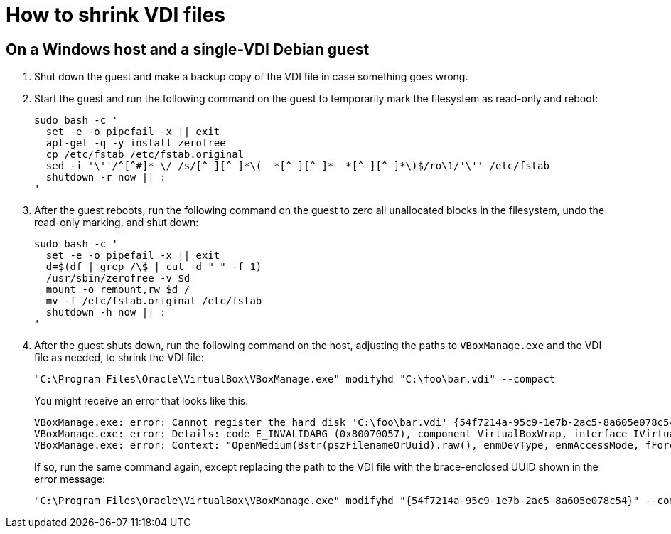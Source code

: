//
// The authors of this file have waived all copyright and
// related or neighboring rights to the extent permitted by
// law as described by the CC0 1.0 Universal Public Domain
// Dedication. You should have received a copy of the full
// dedication along with this file, typically as a file
// named <CC0-1.0.txt>. If not, it may be available at
// <https://creativecommons.org/publicdomain/zero/1.0/>.
//

= How to shrink VDI files

== On a Windows host and a single-VDI Debian guest

. Shut down the guest and make a backup copy of the VDI file in case
something goes wrong.

. Start the guest and run the following command on the guest to
temporarily mark the filesystem as read-only and reboot:
+
[source,bash]
----
sudo bash -c '
  set -e -o pipefail -x || exit
  apt-get -q -y install zerofree
  cp /etc/fstab /etc/fstab.original
  sed -i '\''/^[^#]* \/ /s/[^ ][^ ]*\(  *[^ ][^ ]*  *[^ ][^ ]*\)$/ro\1/'\'' /etc/fstab
  shutdown -r now || :
'
----

. After the guest reboots, run the following command on the guest to
zero all unallocated blocks in the filesystem, undo the read-only
marking, and shut down:
+
[source,bash]
----
sudo bash -c '
  set -e -o pipefail -x || exit
  d=$(df | grep /\$ | cut -d " " -f 1)
  /usr/sbin/zerofree -v $d
  mount -o remount,rw $d /
  mv -f /etc/fstab.original /etc/fstab
  shutdown -h now || :
'
----

. After the guest shuts down, run the following command on the host,
adjusting the paths to `VBoxManage.exe` and the VDI file as needed, to
shrink the VDI file:
+
[source,cmd]
----
"C:\Program Files\Oracle\VirtualBox\VBoxManage.exe" modifyhd "C:\foo\bar.vdi" --compact
----
+
You might receive an error that looks like this:
+
[literal]
....
VBoxManage.exe: error: Cannot register the hard disk 'C:\foo\bar.vdi' {54f7214a-95c9-1e7b-2ac5-8a605e078c54} because a hard disk 'D:\baz\bar.vdi' with UUID {54f7214a-95c9-1e7b-2ac5-8a605e078c54} already exists
VBoxManage.exe: error: Details: code E_INVALIDARG (0x80070057), component VirtualBoxWrap, interface IVirtualBox, callee IUnknown
VBoxManage.exe: error: Context: "OpenMedium(Bstr(pszFilenameOrUuid).raw(), enmDevType, enmAccessMode, fForceNewUuidOnOpen, pMedium.asOutParam())" at line 179 of file VBoxManageDisk.cpp
....
+
If so, run the same command again, except replacing the path to the VDI
file with the brace-enclosed UUID shown in the error message:
+
[source,cmd]
----
"C:\Program Files\Oracle\VirtualBox\VBoxManage.exe" modifyhd "{54f7214a-95c9-1e7b-2ac5-8a605e078c54}" --compact
----

//
